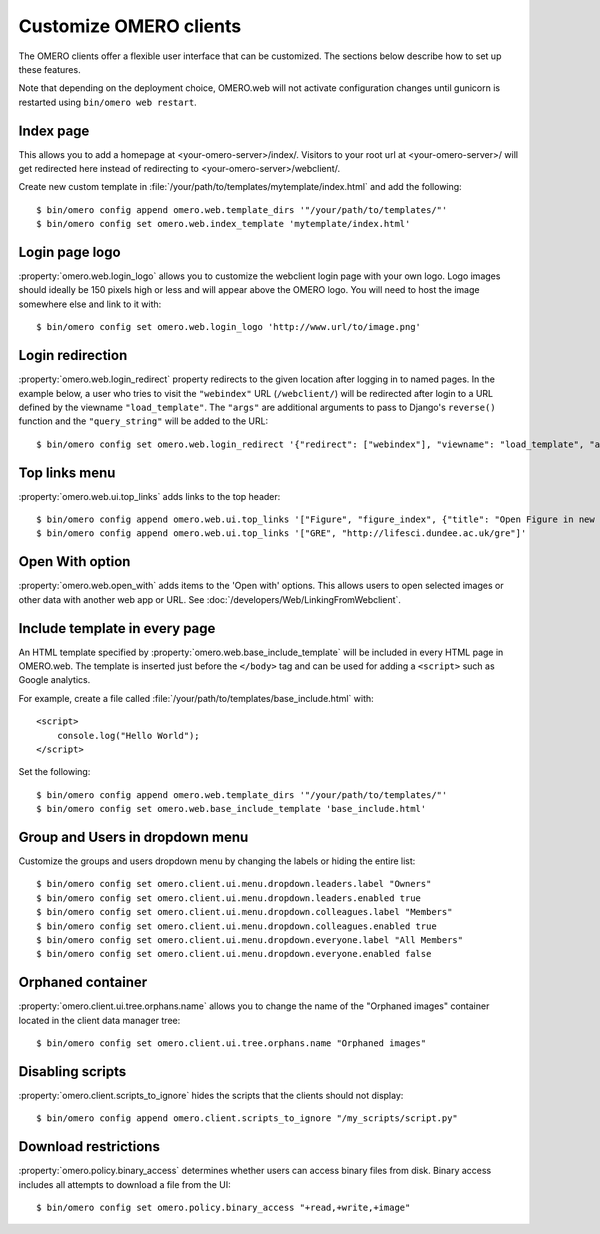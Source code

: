 Customize OMERO clients
=======================

The OMERO clients offer a flexible user interface that can be customized.
The sections below describe how to set up these features.

Note that depending on the deployment choice, OMERO.web will not activate
configuration changes until gunicorn is restarted using ``bin/omero web
restart``.

Index page
----------

This allows you to add a homepage at <your-omero-server>/index/.
Visitors to your root url at <your-omero-server>/ will get redirected here
instead of redirecting to <your-omero-server>/webclient/.

Create new custom template in
:file:`/your/path/to/templates/mytemplate/index.html` and add the following::

    $ bin/omero config append omero.web.template_dirs '"/your/path/to/templates/"'
    $ bin/omero config set omero.web.index_template 'mytemplate/index.html'

Login page logo
---------------

:property:`omero.web.login_logo` allows you to customize the webclient login
page with your own logo. Logo images should ideally be 150 pixels high or
less and will appear above the OMERO logo. You will need to host the image
somewhere else and link to it with::

    $ bin/omero config set omero.web.login_logo 'http://www.url/to/image.png'

.. figure:: /images/customLogin.png


Login redirection
-----------------

:property:`omero.web.login_redirect` property redirects to the given location
after logging in to named pages. In the example below, a user who tries to
visit the ``"webindex"`` URL (``/webclient/``) will be redirected after login to a
URL defined by the viewname ``"load_template"``. The ``"args"``
are additional arguments to pass to Django's ``reverse()`` function and the
``"query_string"`` will be added to the URL::

    $ bin/omero config set omero.web.login_redirect '{"redirect": ["webindex"], "viewname": "load_template", "args":["userdata"], "query_string": "experimenter=-1"}'

Top links menu
--------------

:property:`omero.web.ui.top_links` adds links to the top header::

    $ bin/omero config append omero.web.ui.top_links '["Figure", "figure_index", {"title": "Open Figure in new tab", "target": "_blank"}]'
    $ bin/omero config append omero.web.ui.top_links '["GRE", "http://lifesci.dundee.ac.uk/gre"]'

.. figure:: /images/topLink.png

Open With option
----------------

:property:`omero.web.open_with` adds items to the 'Open with' options.
This allows users to open selected images or other data with another
web app or URL. See :doc:`/developers/Web/LinkingFromWebclient`.

Include template in every page
------------------------------

An HTML template specified by :property:`omero.web.base_include_template` will
be included in every HTML page in OMERO.web.
The template is inserted just before the ``</body>`` tag and can be used for
adding a ``<script>`` such as Google analytics.

For example, create a file called
:file:`/your/path/to/templates/base_include.html` with::

    <script>
        console.log("Hello World");
    </script>

Set the following::

    $ bin/omero config append omero.web.template_dirs '"/your/path/to/templates/"'
    $ bin/omero config set omero.web.base_include_template 'base_include.html'

Group and Users in dropdown menu
--------------------------------

Customize the groups and users dropdown menu by changing the labels or hiding
the entire list::

    $ bin/omero config set omero.client.ui.menu.dropdown.leaders.label "Owners"
    $ bin/omero config set omero.client.ui.menu.dropdown.leaders.enabled true
    $ bin/omero config set omero.client.ui.menu.dropdown.colleagues.label "Members"
    $ bin/omero config set omero.client.ui.menu.dropdown.colleagues.enabled true
    $ bin/omero config set omero.client.ui.menu.dropdown.everyone.label "All Members"
    $ bin/omero config set omero.client.ui.menu.dropdown.everyone.enabled false

.. figure:: /images/dropdownMenu.png


Orphaned container
------------------

:property:`omero.client.ui.tree.orphans.name` allows you to change the name
of the "Orphaned images" container located in the client data manager tree::

    $ bin/omero config set omero.client.ui.tree.orphans.name "Orphaned images"

.. figure:: /images/orphans.png


Disabling scripts
-----------------

:property:`omero.client.scripts_to_ignore` hides the scripts that
the clients should not display::

    $ bin/omero config append omero.client.scripts_to_ignore "/my_scripts/script.py"

.. figure:: /images/disableScripts.png


.. _download_restrictions:

Download restrictions
---------------------

:property:`omero.policy.binary_access` determines whether users can access
binary files from disk. Binary access includes all attempts to download
a file from the UI::

    $ bin/omero config set omero.policy.binary_access "+read,+write,+image"

.. figure:: /images/downloadRestriction.png
